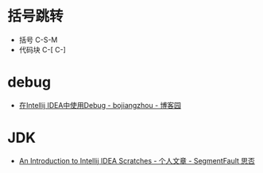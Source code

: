* 括号跳转
  + 括号 C-S-M
  + 代码块 C-[ C-]

* debug
  + [[https://www.cnblogs.com/chiangchou/p/idea-debug.html][在Intellij IDEA中使用Debug - bojiangzhou - 博客园]]

* JDK
  + [[https://segmentfault.com/a/1190000014202363][An Introduction to Intellij IDEA Scratches - 个人文章 - SegmentFault 思否]]


